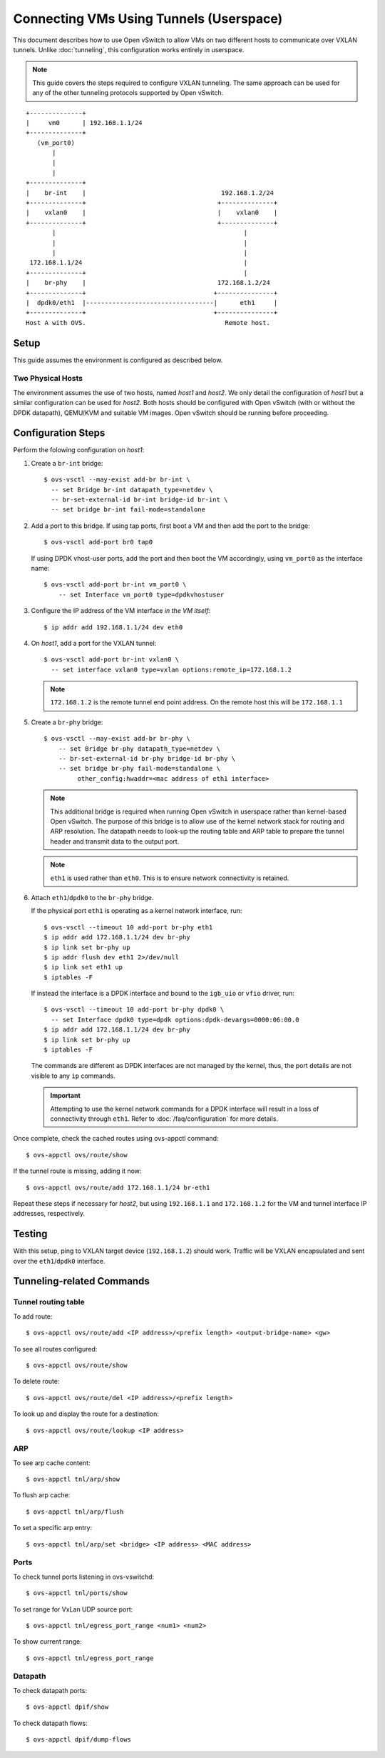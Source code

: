 ..
      Licensed under the Apache License, Version 2.0 (the "License"); you may
      not use this file except in compliance with the License. You may obtain
      a copy of the License at

          http://www.apache.org/licenses/LICENSE-2.0

      Unless required by applicable law or agreed to in writing, software
      distributed under the License is distributed on an "AS IS" BASIS, WITHOUT
      WARRANTIES OR CONDITIONS OF ANY KIND, either express or implied. See the
      License for the specific language governing permissions and limitations
      under the License.

      Convention for heading levels in Open vSwitch documentation:

      =======  Heading 0 (reserved for the title in a document)
      -------  Heading 1
      ~~~~~~~  Heading 2
      +++++++  Heading 3
      '''''''  Heading 4

      Avoid deeper levels because they do not render well.

========================================
Connecting VMs Using Tunnels (Userspace)
========================================

This document describes how to use Open vSwitch to allow VMs on two different
hosts to communicate over VXLAN tunnels. Unlike :doc:`tunneling`, this
configuration works entirely in userspace.

.. note::

   This guide covers the steps required to configure VXLAN tunneling. The same
   approach can be used for any of the other tunneling protocols supported by
   Open vSwitch.

.. TODO(stephenfin): Convert this to a (prettier) PNG with same styling as the
   rest of the document

::

    +--------------+
    |     vm0      | 192.168.1.1/24
    +--------------+
       (vm_port0)
           |
           |
           |
    +--------------+
    |    br-int    |                                    192.168.1.2/24
    +--------------+                                   +--------------+
    |    vxlan0    |                                   |    vxlan0    |
    +--------------+                                   +--------------+
           |                                                  |
           |                                                  |
           |                                                  |
     172.168.1.1/24                                           |
    +--------------+                                          |
    |    br-phy    |                                   172.168.1.2/24
    +--------------+                                  +---------------+
    |  dpdk0/eth1  |----------------------------------|      eth1     |
    +--------------+                                  +---------------+
    Host A with OVS.                                     Remote host.

Setup
-----

This guide assumes the environment is configured as described below.

Two Physical Hosts
~~~~~~~~~~~~~~~~~~

The environment assumes the use of two hosts, named `host1` and `host2`. We
only detail the configuration of `host1` but a similar configuration can be
used for `host2`. Both hosts should be configured with Open vSwitch (with or
without the DPDK datapath), QEMU/KVM and suitable VM images. Open vSwitch
should be running before proceeding.

Configuration Steps
-------------------

Perform the folowing configuration on `host1`:

#. Create a ``br-int`` bridge::

       $ ovs-vsctl --may-exist add-br br-int \
         -- set Bridge br-int datapath_type=netdev \
         -- br-set-external-id br-int bridge-id br-int \
         -- set bridge br-int fail-mode=standalone

#. Add a port to this bridge. If using tap ports, first boot a VM and then add
   the port to the bridge::

       $ ovs-vsctl add-port br0 tap0

   If using DPDK vhost-user ports, add the port and then boot the VM
   accordingly, using ``vm_port0`` as the interface name::

       $ ovs-vsctl add-port br-int vm_port0 \
           -- set Interface vm_port0 type=dpdkvhostuser

#. Configure the IP address of the VM interface *in the VM itself*::

       $ ip addr add 192.168.1.1/24 dev eth0

#. On `host1`, add a port for the VXLAN tunnel::

       $ ovs-vsctl add-port br-int vxlan0 \
         -- set interface vxlan0 type=vxlan options:remote_ip=172.168.1.2

   .. note::

      ``172.168.1.2`` is the remote tunnel end point address. On the remote
      host this will be ``172.168.1.1``

#. Create a ``br-phy`` bridge::

       $ ovs-vsctl --may-exist add-br br-phy \
           -- set Bridge br-phy datapath_type=netdev \
           -- br-set-external-id br-phy bridge-id br-phy \
           -- set bridge br-phy fail-mode=standalone \
                other_config:hwaddr=<mac address of eth1 interface>

   .. note::

      This additional bridge is required when running Open vSwitch in userspace
      rather than kernel-based Open vSwitch. The purpose of this bridge is to
      allow use of the kernel network stack for routing and ARP resolution.
      The datapath needs to look-up the routing table and ARP table to prepare
      the tunnel header and transmit data to the output port.

   .. note::

      ``eth1`` is used rather than ``eth0``. This is to ensure network
      connectivity is retained.

#. Attach ``eth1``/``dpdk0`` to the ``br-phy`` bridge.

   If the physical port ``eth1`` is operating as a kernel network interface,
   run::

       $ ovs-vsctl --timeout 10 add-port br-phy eth1
       $ ip addr add 172.168.1.1/24 dev br-phy
       $ ip link set br-phy up
       $ ip addr flush dev eth1 2>/dev/null
       $ ip link set eth1 up
       $ iptables -F

   If instead the interface is a DPDK interface and bound to the ``igb_uio`` or
   ``vfio`` driver, run::

       $ ovs-vsctl --timeout 10 add-port br-phy dpdk0 \
         -- set Interface dpdk0 type=dpdk options:dpdk-devargs=0000:06:00.0
       $ ip addr add 172.168.1.1/24 dev br-phy
       $ ip link set br-phy up
       $ iptables -F

   The commands are different as DPDK interfaces are not managed by the kernel,
   thus, the port details are not visible to any ``ip`` commands.

   .. important::

      Attempting to use the kernel network commands for a DPDK interface will
      result in a loss of connectivity through ``eth1``. Refer to
      :doc:`/faq/configuration` for more details.

Once complete, check the cached routes using ovs-appctl command::

    $ ovs-appctl ovs/route/show

If the tunnel route is missing, adding it now::

    $ ovs-appctl ovs/route/add 172.168.1.1/24 br-eth1

Repeat these steps if necessary for `host2`, but using ``192.168.1.1`` and
``172.168.1.2`` for the VM and tunnel interface IP addresses, respectively.

Testing
-------

With this setup, ping to VXLAN target device (``192.168.1.2``) should work.
Traffic will be VXLAN encapsulated and sent over the ``eth1``/``dpdk0``
interface.

Tunneling-related Commands
--------------------------

Tunnel routing table
~~~~~~~~~~~~~~~~~~~~

To add route::

    $ ovs-appctl ovs/route/add <IP address>/<prefix length> <output-bridge-name> <gw>

To see all routes configured::

    $ ovs-appctl ovs/route/show

To delete route::

    $ ovs-appctl ovs/route/del <IP address>/<prefix length>

To look up and display the route for a destination::

    $ ovs-appctl ovs/route/lookup <IP address>

ARP
~~~

To see arp cache content::

    $ ovs-appctl tnl/arp/show

To flush arp cache::

    $ ovs-appctl tnl/arp/flush

To set a specific arp entry::

    $ ovs-appctl tnl/arp/set <bridge> <IP address> <MAC address>

Ports
~~~~~

To check tunnel ports listening in ovs-vswitchd::

    $ ovs-appctl tnl/ports/show

To set range for VxLan UDP source port::

    $ ovs-appctl tnl/egress_port_range <num1> <num2>

To show current range::

    $ ovs-appctl tnl/egress_port_range

Datapath
~~~~~~~~

To check datapath ports::

    $ ovs-appctl dpif/show

To check datapath flows::

    $ ovs-appctl dpif/dump-flows

